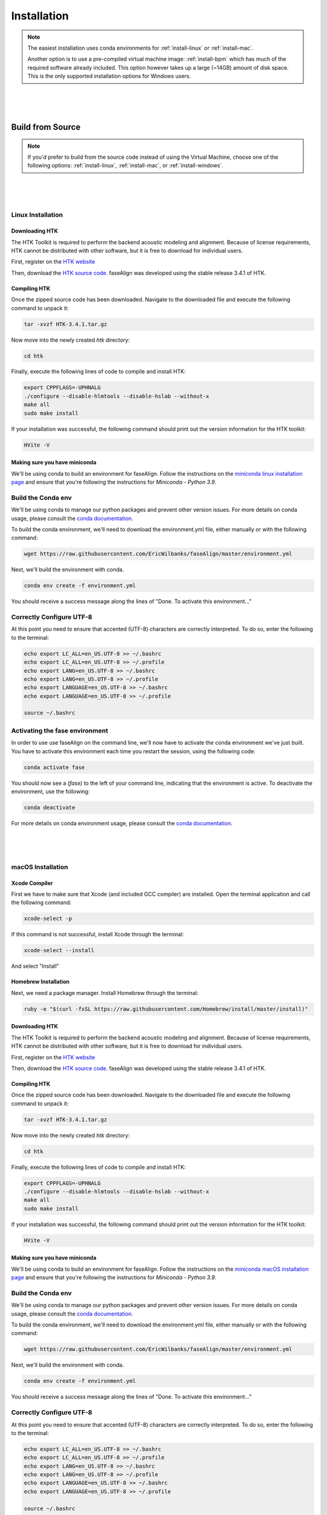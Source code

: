 .. _installation:

.. _`Berkeley Common Environment (BCE)`: http://bce.berkeley.edu/

.. _`Berkeley Phonetics Machine (BPM)`: http://linguistics.berkeley.edu/plab/guestwiki/index.php?title=Berkeley_Phonetics_Machine

.. _`faseAlign OVA image`: https://berkeley.box.com/s/v8kgr4xhb5v0tozfbeocbl34wmng6kcb

.. _`VirtualBox`: https://www.virtualbox.org

.. _`BCE Guide to Enabling Virtualization`: http://bce.berkeley.edu/enabling-virtualization-in-your-pc-bios.html

.. _`HTK website`: http://htk.eng.cam.ac.uk/register.shtml

.. _`HTK source code`: http://htk.eng.cam.ac.uk/ftp/software/HTK-3.4.1.tar.gz

.. _`conda documentation`: https://docs.conda.io/projects/conda/en/latest/user-guide/tasks/manage-environments.html

.. _`miniconda linux installation page`: https://docs.conda.io/projects/conda/en/latest/user-guide/install/linux.html

.. _`miniconda macOS installation page`: https://docs.conda.io/projects/conda/en/latest/user-guide/install/macos.html

Installation
============

.. note:: 

	The easiest installation uses conda environments for :ref:`install-linux` or :ref:`install-mac`.

	Another option is to use a pre-compiled virtual machine image: :ref:`install-bpm` which has much of the required software already included. This option however takes up a large (~14GB) amount of disk space. This is the only supported installation options for Windows users.


|
|
|

Build from Source
-----------------

.. note::
	
	If you'd prefer to build from the source code instead of using the Virtual Machine, choose one of the following options: :ref:`install-linux`, :ref:`install-mac`, or :ref:`install-windows`.

|
|
|

.. _install-linux:

Linux Installation
++++++++++++++++++


Downloading HTK
***************

The HTK Toolkit is required to perform the backend acoustic modeling and alignment. Because of license requirements, HTK cannot be distributed with other software, but it is free to download for individual users. 

First, register on the `HTK website`_

Then, download the `HTK source code`_. faseAlign was developed using the stable release 3.4.1 of HTK.


Compiling HTK
*************

Once the zipped source code has been downloaded. Navigate to the downloaded file and execute the following command to unpack it:

.. code-block::	bash

	tar -xvzf HTK-3.4.1.tar.gz

Now move into the newly created `htk` directory:

.. code-block:: bash

	cd htk

Finally, execute the following lines of code to compile and install HTK:

.. code-block:: bash

	export CPPFLAGS=-UPHNALG
	./configure --disable-hlmtools --disable-hslab --without-x
	make all
	sudo make install

If your installation was successful, the following command should print out the version information for the HTK toolkit:

.. code-block:: bash

	HVite -V

Making sure you have miniconda
******************************

We'll be using conda to build an environment for faseAlign. Follow the instructions on the `miniconda linux installation page`_ and ensure that you're following the instructions for *Miniconda - Python 3.9*. 


Build the Conda env
+++++++++++++++++++

We'll be using conda to manage our python packages and prevent other version issues. For more details on conda usage, please consult the `conda documentation`_.

To build the conda environment, we'll need to download the environment.yml file, either manually or with the following command:

.. code-block:: bash

	wget https://raw.githubusercontent.com/EricWilbanks/faseAlign/master/environment.yml

Next, we'll build the environment with conda. 

.. code-block:: bash

	conda env create -f environment.yml

You should receive a success message along the lines of "Done. To activate this environment..."

Correctly Configure UTF-8
+++++++++++++++++++++++++

At this point you need to ensure that accented (UTF-8) characters are correctly interpreted. To do so, enter the following to the terminal: 

.. code-block:: bash

	echo export LC_ALL=en_US.UTF-8 >> ~/.bashrc
	echo export LC_ALL=en_US.UTF-8 >> ~/.profile
	echo export LANG=en_US.UTF-8 >> ~/.bashrc
	echo export LANG=en_US.UTF-8 >> ~/.profile
	echo export LANGUAGE=en_US.UTF-8 >> ~/.bashrc
	echo export LANGUAGE=en_US.UTF-8 >> ~/.profile

	source ~/.bashrc

Activating the fase environment
+++++++++++++++++++++++++++++++

In order to use use faseAlign on the command line, we'll now have to activate the conda environment we've just built. You have to activate this environment each time you restart the session, using the following code:

.. code-block:: bash

	conda activate fase

You should now see a `(fase)` to the left of your command line, indicating that the environment is active. To deactivate the environment, use the following:

.. code-block:: bash

	conda deactivate

For more details on conda environment usage, please consult the `conda documentation`_.

|
|
|

.. _install-mac:

macOS Installation
++++++++++++++++++

Xcode Compiler
**************

First we have to make sure that Xcode (and included GCC compiler) are installed. Open the terminal application and call the following command:

.. code-block:: bash

	xcode-select -p

If this command is not successful, install Xcode through the terminal:

.. code-block:: bash

	xcode-select --install

And select "Install"

Homebrew Installation
*********************

Next, we need a package manager. Install Homebrew through the terminal:

.. code-block:: bash

	ruby -e "$(curl -fsSL https://raw.githubusercontent.com/Homebrew/install/master/install)"

Downloading HTK
***************

The HTK Toolkit is required to perform the backend acoustic modeling and alignment. Because of license requirements, HTK cannot be distributed with other software, but it is free to download for individual users. 

First, register on the `HTK website`_

Then, download the `HTK source code`_. faseAlign was developed using the stable release 3.4.1 of HTK.


Compiling HTK
*************

Once the zipped source code has been downloaded. Navigate to the downloaded file and execute the following command to unpack it:

.. code-block::	bash

	tar -xvzf HTK-3.4.1.tar.gz

Now move into the newly created `htk` directory:

.. code-block:: bash

	cd htk

Finally, execute the following lines of code to compile and install HTK:

.. code-block:: bash

	export CPPFLAGS=-UPHNALG
	./configure --disable-hlmtools --disable-hslab --without-x
	make all
	sudo make install

If your installation was successful, the following command should print out the version information for the HTK toolkit:

.. code-block:: bash

	HVite -V

Making sure you have miniconda
******************************

We'll be using conda to build an environment for faseAlign. Follow the instructions on the `miniconda macOS installation page`_ and ensure that you're following the instructions for *Miniconda - Python 3.9*. 


Build the Conda env
+++++++++++++++++++

We'll be using conda to manage our python packages and prevent other version issues. For more details on conda usage, please consult the `conda documentation`_.

To build the conda environment, we'll need to download the environment.yml file, either manually or with the following command:

.. code-block:: bash

	wget https://raw.githubusercontent.com/EricWilbanks/faseAlign/master/environment.yml

Next, we'll build the environment with conda. 

.. code-block:: bash

	conda env create -f environment.yml

You should receive a success message along the lines of "Done. To activate this environment..."

Correctly Configure UTF-8
+++++++++++++++++++++++++

At this point you need to ensure that accented (UTF-8) characters are correctly interpreted. To do so, enter the following to the terminal: 

.. code-block:: bash

	echo export LC_ALL=en_US.UTF-8 >> ~/.bashrc
	echo export LC_ALL=en_US.UTF-8 >> ~/.profile
	echo export LANG=en_US.UTF-8 >> ~/.bashrc
	echo export LANG=en_US.UTF-8 >> ~/.profile
	echo export LANGUAGE=en_US.UTF-8 >> ~/.bashrc
	echo export LANGUAGE=en_US.UTF-8 >> ~/.profile

	source ~/.bashrc

Activating the fase environment
+++++++++++++++++++++++++++++++

In order to use use faseAlign on the command line, we'll now have to activate the conda environment we've just built. You have to activate this environment each time you restart the session, using the following code:

.. code-block:: bash

	conda activate fase

You should now see a `(fase)` to the left of your command line, indicating that the environment is active. To deactivate the environment, use the following:

.. code-block:: bash

	conda deactivate

For more details on conda environment usage, please consult the `conda documentation`_.



|
|
|

.. _install-bpm:

Virtual Machine Installation
----------------------------

Download BPM Image
++++++++++++++++++

Another way to run faseAlign on your own computer is to use a virtual machine image with the required software already included. The image we'll be using is based on the `Berkeley Phonetics Machine (BPM)`_, in turn derived from the `Berkeley Common Environment (BCE)`_. 

Download the `faseAlign OVA image`_.


Set Up Virtual Machine
++++++++++++++++++++++

First, you'll need to install `VirtualBox`_ in able to be able to run virtual machines on your computer. 

Run VirtualBox and select `File, Import Appliance...` and select the .ova file you downloaded earlier. Then adjust the amount of RAM the virtual machine is allotted (defaults are typically fine).

You can now start the virtual machine by clicking the green "Show" arrow.

.. warning:: 
	
	If you're on a Windows computer and run into errors at this step, virtualization might be disabled on your computer. 

	Follow the `BCE Guide to Enabling Virtualization`_ in order to enable virtualization. This involves editing BIOS settings, so if you don't feel comfortable making such changes consult with someone who does. 

.. note::

	The files on your virtual machine and the files on your host machine are completely separated and do not interact. 

	If you want to transfer files between the two you need to set up a *Shared Folder*.

	- Create a folder on your main computer wherever you like
	- Open up the VirtualBox application and select the virtual machine you want to add the folder to and go to *Settings*
	- Go to the *Shared Folders* tab and click the *Adds new Shared Folder* button.
	- Select the Folder you want to share and make sure you select *Auto-Mount*
	- The next time you start up the virtual machine you should find the shared folder at /media/sf_myfoldername/ or ~/Desktop/Shared/sf_myfoldername


Install HTK
+++++++++++

The HTK Toolkit is required to perform the backend acoustic modeling and alignment. Because of license requirements, HTK cannot be distributed with other software, but it is free to download for individual users. 

First, register on the `HTK website`_.

Next, open the terminal application and install/download HTK with the following code:

.. code-block:: bash

	sudo bpm-update htk

You will be prompted for the username and password from your HTK registration. 

Build the Conda env
+++++++++++++++++++

We'll be using conda to manage our python packages and prevent other version issues. For more details on conda usage, please consult the `conda documentation`_.

To build the conda environment, we'll need to download the environment.yml file, either manually or with the following command:

.. code-block:: bash

	wget https://raw.githubusercontent.com/EricWilbanks/faseAlign/master/environment.yml

Next, we'll build the environment with conda. 

.. code-block:: bash

	conda env create -f environment.yml

You should receive a success message along the lines of "Done. To activate this environment..."

Correctly Configure UTF-8
+++++++++++++++++++++++++

At this point you need to ensure that accented (UTF-8) characters are correctly interpreted. To do so, enter the following to the terminal: 

.. code-block:: bash

	echo export LC_ALL=en_US.UTF-8 >> ~/.bashrc
	echo export LC_ALL=en_US.UTF-8 >> ~/.profile
	echo export LANG=en_US.UTF-8 >> ~/.bashrc
	echo export LANG=en_US.UTF-8 >> ~/.profile
	echo export LANGUAGE=en_US.UTF-8 >> ~/.bashrc
	echo export LANGUAGE=en_US.UTF-8 >> ~/.profile

	source ~/.bashrc

Activating the fase environment
+++++++++++++++++++++++++++++++

In order to use use faseAlign on the command line, we'll now have to activate the conda environment we've just built. You have to activate this environment each time you restart the session, using the following code:

.. code-block:: bash

	conda activate fase

You should now see a `(fase)` to the left of your command line, indicating that the environment is active. To deactivate the environment, use the following:

.. code-block:: bash

	conda deactivate

For more details on conda environment usage, please consult the `conda documentation`_.


|
|
|

.. _install-windows:

Windows Installation
++++++++++++++++++++

Not supported. Please use the :ref:`install-bpm`.

